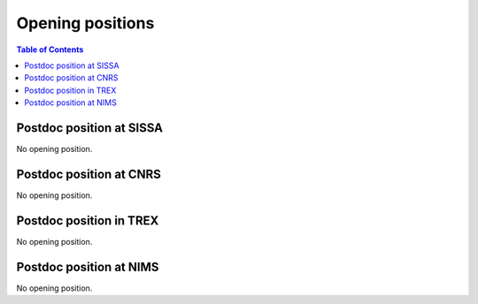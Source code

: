 .. TurboRVB_website documentation master file, created by
   sphinx-quickstart on Thu Jan 24 00:11:17 2019.
   You can adapt this file completely to your liking, but it should at least
   contain the root `toctree` directive.

Opening positions
===========================================

.. contents:: Table of Contents
   :depth: 2

.. _positions:

Postdoc position at SISSA 
-----------------------------------------------------------------------------------
No opening position.


Postdoc position at CNRS 
-----------------------------------------------------------------------------------
No opening position.


Postdoc position in TREX
-----------------------------------------------------------------------------------
No opening position.


Postdoc position at NIMS
-----------------------------------------------------------------------------------
No opening position.

